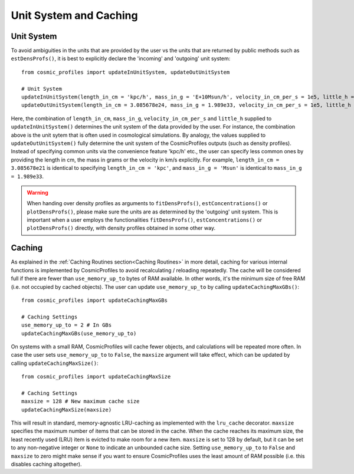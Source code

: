 Unit System and Caching
========================

**************************
Unit System
**************************

To avoid ambiguities in the units that are provided by the user vs the units that are returned by public methods such as ``estDensProfs()``, it is best to explicitly declare the 'incoming' and 'outgoing' unit system::

    from cosmic_profiles import updateInUnitSystem, updateOutUnitSystem
    
    # Unit System
    updateInUnitSystem(length_in_cm = 'kpc/h', mass_in_g = 'E+10Msun/h', velocity_in_cm_per_s = 1e5, little_h = 0.6774)
    updateOutUnitSystem(length_in_cm = 3.085678e24, mass_in_g = 1.989e33, velocity_in_cm_per_s = 1e5, little_h = 0.6774)

Here, the combination of ``length_in_cm``, ``mass_in_g``, ``velocity_in_cm_per_s`` and ``little_h`` supplied to ``updateInUnitSystem()`` determines the unit system of the data provided by the user. For instance, the combination above is the unit sytem that is often used in cosmological simulations. 
By analogy, the values supplied to ``updateOutUnitSystem()`` fully determine the unit system of the CosmicProfiles outputs (such as density profiles).
Instead of specifying common units via the convenience feature 'kpc/h' etc., the user can specify less common ones by providing the length in cm, the mass in grams or the velocity in km/s explicitly. 
For example, ``length_in_cm = 3.085678e21`` is identical to specifying ``length_in_cm = 'kpc'``, and ``mass_in_g = 'Msun'`` is identical to ``mass_in_g = 1.989e33``.

.. warning:: When handing over density profiles as arguments to ``fitDensProfs()``, ``estConcentrations()`` or ``plotDensProfs()``, please make sure the units are as determined by the 'outgoing' unit system. This is important when a user employs the functionalities ``fitDensProfs()``, ``estConcentrations()`` or ``plotDensProfs()`` directly, with density profiles obtained in some other way.

**************************
Caching
**************************

As explained in the :ref:`Caching Routines section<Caching Routines>` in more detail, caching for various internal functions is implemented by CosmicProfiles to avoid recalculating / reloading repeatedly. The cache will be considered full if there are fewer than ``use_memory_up_to`` bytes of RAM available. 
In other words, it's the minimum size of free RAM (i.e. not occupied by cached objects). The user can update ``use_memory_up_to`` by calling ``updateCachingMaxGBs()``::

    from cosmic_profiles import updateCachingMaxGBs
    
    # Caching Settings
    use_memory_up_to = 2 # In GBs
    updateCachingMaxGBs(use_memory_up_to)

On systems with a small RAM, CosmicProfiles will cache fewer objects, and calculations will be repeated more often. In case the user sets ``use_memory_up_to`` to ``False``, the ``maxsize`` argument will take effect, which can be updated by calling ``updateCachingMaxSize()``::

    from cosmic_profiles import updateCachingMaxSize
    
    # Caching Settings
    maxsize = 128 # New maximum cache size
    updateCachingMaxSize(maxsize)

This will result in standard, memory-agnostic LRU-caching as implemented with the ``lru_cache`` decorator. ``maxsize`` specifies the maximum number of items that can be stored in the cache. 
When the cache reaches its maximum size, the least recently used (LRU) item is evicted to make room for a new item. ``maxsize`` is set to 128 by default, but it can be set to any non-negative integer or ``None`` to indicate an unbounded cache size.
Setting ``use_memory_up_to`` to ``False`` and ``maxsize`` to zero might make sense if you want to ensure CosmicProfiles uses the least amount of RAM possible (i.e. this disables caching altogether).